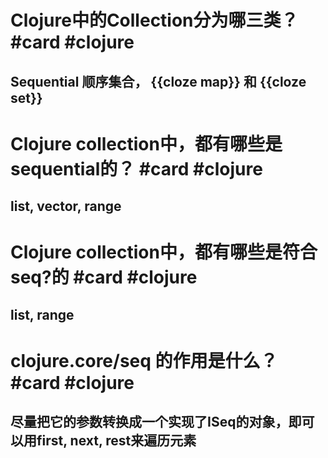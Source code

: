 * Clojure中的Collection分为哪三类？ #card #clojure
:PROPERTIES:
:card-last-interval: 4
:card-repeats: 2
:card-ease-factor: 2.7
:card-next-schedule: 2022-04-09T09:25:58.904Z
:card-last-reviewed: 2022-04-05T09:25:58.904Z
:card-last-score: 5
:END:
** Sequential 顺序集合， {{cloze map}} 和 {{cloze set}}
* Clojure collection中，都有哪些是sequential的？ #card #clojure
:PROPERTIES:
:card-last-interval: 4
:card-repeats: 2
:card-ease-factor: 2.7
:card-next-schedule: 2022-04-09T09:32:15.222Z
:card-last-reviewed: 2022-04-05T09:32:15.222Z
:card-last-score: 5
:END:
** list, vector, range
* Clojure collection中，都有哪些是符合seq?的 #card #clojure
:PROPERTIES:
:card-last-interval: 4
:card-repeats: 2
:card-ease-factor: 2.7
:card-next-schedule: 2022-04-09T09:26:23.409Z
:card-last-reviewed: 2022-04-05T09:26:23.409Z
:card-last-score: 5
:END:
** list, range
* clojure.core/seq 的作用是什么？ #card #clojure
:PROPERTIES:
:card-last-interval: 4
:card-repeats: 2
:card-ease-factor: 2.7
:card-next-schedule: 2022-04-09T09:53:28.975Z
:card-last-reviewed: 2022-04-05T09:53:28.975Z
:card-last-score: 5
:END:
** 尽量把它的参数转换成一个实现了ISeq的对象，即可以用first, next, rest来遍历元素